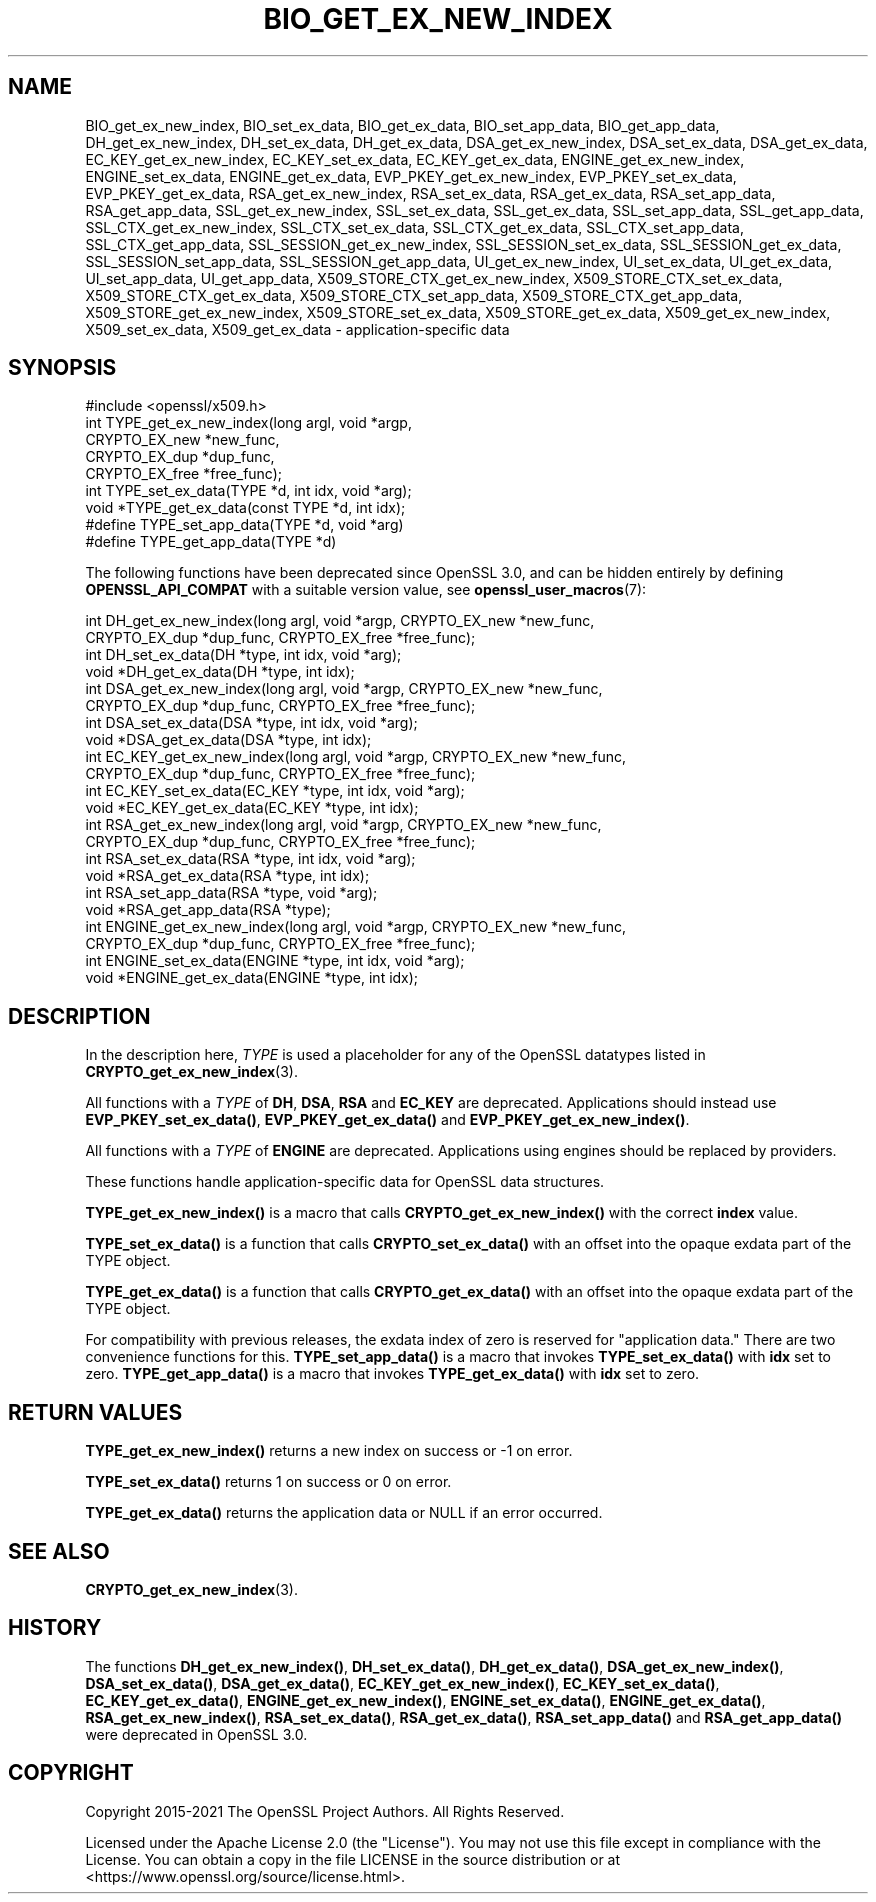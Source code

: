 .\" -*- mode: troff; coding: utf-8 -*-
.\" Automatically generated by Pod::Man 5.01 (Pod::Simple 3.43)
.\"
.\" Standard preamble:
.\" ========================================================================
.de Sp \" Vertical space (when we can't use .PP)
.if t .sp .5v
.if n .sp
..
.de Vb \" Begin verbatim text
.ft CW
.nf
.ne \\$1
..
.de Ve \" End verbatim text
.ft R
.fi
..
.\" \*(C` and \*(C' are quotes in nroff, nothing in troff, for use with C<>.
.ie n \{\
.    ds C` ""
.    ds C' ""
'br\}
.el\{\
.    ds C`
.    ds C'
'br\}
.\"
.\" Escape single quotes in literal strings from groff's Unicode transform.
.ie \n(.g .ds Aq \(aq
.el       .ds Aq '
.\"
.\" If the F register is >0, we'll generate index entries on stderr for
.\" titles (.TH), headers (.SH), subsections (.SS), items (.Ip), and index
.\" entries marked with X<> in POD.  Of course, you'll have to process the
.\" output yourself in some meaningful fashion.
.\"
.\" Avoid warning from groff about undefined register 'F'.
.de IX
..
.nr rF 0
.if \n(.g .if rF .nr rF 1
.if (\n(rF:(\n(.g==0)) \{\
.    if \nF \{\
.        de IX
.        tm Index:\\$1\t\\n%\t"\\$2"
..
.        if !\nF==2 \{\
.            nr % 0
.            nr F 2
.        \}
.    \}
.\}
.rr rF
.\" ========================================================================
.\"
.IX Title "BIO_GET_EX_NEW_INDEX 3ossl"
.TH BIO_GET_EX_NEW_INDEX 3ossl 2023-08-01 3.0.10 OpenSSL
.\" For nroff, turn off justification.  Always turn off hyphenation; it makes
.\" way too many mistakes in technical documents.
.if n .ad l
.nh
.SH NAME
BIO_get_ex_new_index, BIO_set_ex_data, BIO_get_ex_data,
BIO_set_app_data, BIO_get_app_data,
DH_get_ex_new_index, DH_set_ex_data, DH_get_ex_data,
DSA_get_ex_new_index, DSA_set_ex_data, DSA_get_ex_data,
EC_KEY_get_ex_new_index, EC_KEY_set_ex_data, EC_KEY_get_ex_data,
ENGINE_get_ex_new_index, ENGINE_set_ex_data, ENGINE_get_ex_data,
EVP_PKEY_get_ex_new_index, EVP_PKEY_set_ex_data, EVP_PKEY_get_ex_data,
RSA_get_ex_new_index, RSA_set_ex_data, RSA_get_ex_data,
RSA_set_app_data, RSA_get_app_data,
SSL_get_ex_new_index, SSL_set_ex_data, SSL_get_ex_data,
SSL_set_app_data, SSL_get_app_data,
SSL_CTX_get_ex_new_index, SSL_CTX_set_ex_data, SSL_CTX_get_ex_data,
SSL_CTX_set_app_data, SSL_CTX_get_app_data,
SSL_SESSION_get_ex_new_index, SSL_SESSION_set_ex_data, SSL_SESSION_get_ex_data,
SSL_SESSION_set_app_data, SSL_SESSION_get_app_data,
UI_get_ex_new_index, UI_set_ex_data, UI_get_ex_data,
UI_set_app_data, UI_get_app_data,
X509_STORE_CTX_get_ex_new_index, X509_STORE_CTX_set_ex_data, X509_STORE_CTX_get_ex_data,
X509_STORE_CTX_set_app_data, X509_STORE_CTX_get_app_data,
X509_STORE_get_ex_new_index, X509_STORE_set_ex_data, X509_STORE_get_ex_data,
X509_get_ex_new_index, X509_set_ex_data, X509_get_ex_data
\&\- application\-specific data
.SH SYNOPSIS
.IX Header "SYNOPSIS"
.Vb 1
\& #include <openssl/x509.h>
\&
\& int TYPE_get_ex_new_index(long argl, void *argp,
\&                           CRYPTO_EX_new *new_func,
\&                           CRYPTO_EX_dup *dup_func,
\&                           CRYPTO_EX_free *free_func);
\&
\& int TYPE_set_ex_data(TYPE *d, int idx, void *arg);
\&
\& void *TYPE_get_ex_data(const TYPE *d, int idx);
\&
\& #define TYPE_set_app_data(TYPE *d, void *arg)
\& #define TYPE_get_app_data(TYPE *d)
.Ve
.PP
The following functions have been deprecated since OpenSSL 3.0, and can be
hidden entirely by defining \fBOPENSSL_API_COMPAT\fR with a suitable version value,
see \fBopenssl_user_macros\fR\|(7):
.PP
.Vb 10
\& int DH_get_ex_new_index(long argl, void *argp, CRYPTO_EX_new *new_func,
\&                         CRYPTO_EX_dup *dup_func, CRYPTO_EX_free *free_func);
\& int DH_set_ex_data(DH *type, int idx, void *arg);
\& void *DH_get_ex_data(DH *type, int idx);
\& int DSA_get_ex_new_index(long argl, void *argp, CRYPTO_EX_new *new_func,
\&                          CRYPTO_EX_dup *dup_func, CRYPTO_EX_free *free_func);
\& int DSA_set_ex_data(DSA *type, int idx, void *arg);
\& void *DSA_get_ex_data(DSA *type, int idx);
\& int EC_KEY_get_ex_new_index(long argl, void *argp, CRYPTO_EX_new *new_func,
\&                             CRYPTO_EX_dup *dup_func, CRYPTO_EX_free *free_func);
\& int EC_KEY_set_ex_data(EC_KEY *type, int idx, void *arg);
\& void *EC_KEY_get_ex_data(EC_KEY *type, int idx);
\& int RSA_get_ex_new_index(long argl, void *argp, CRYPTO_EX_new *new_func,
\&                          CRYPTO_EX_dup *dup_func, CRYPTO_EX_free *free_func);
\& int RSA_set_ex_data(RSA *type, int idx, void *arg);
\& void *RSA_get_ex_data(RSA *type, int idx);
\& int RSA_set_app_data(RSA *type, void *arg);
\& void *RSA_get_app_data(RSA *type);
\& int ENGINE_get_ex_new_index(long argl, void *argp, CRYPTO_EX_new *new_func,
\&                             CRYPTO_EX_dup *dup_func, CRYPTO_EX_free *free_func);
\& int ENGINE_set_ex_data(ENGINE *type, int idx, void *arg);
\& void *ENGINE_get_ex_data(ENGINE *type, int idx);
.Ve
.SH DESCRIPTION
.IX Header "DESCRIPTION"
In the description here, \fITYPE\fR is used a placeholder
for any of the OpenSSL datatypes listed in \fBCRYPTO_get_ex_new_index\fR\|(3).
.PP
All functions with a \fITYPE\fR of \fBDH\fR, \fBDSA\fR, \fBRSA\fR and \fBEC_KEY\fR are deprecated.
Applications should instead use \fBEVP_PKEY_set_ex_data()\fR,
\&\fBEVP_PKEY_get_ex_data()\fR and \fBEVP_PKEY_get_ex_new_index()\fR.
.PP
All functions with a \fITYPE\fR of \fBENGINE\fR are deprecated.
Applications using engines should be replaced by providers.
.PP
These functions handle application-specific data for OpenSSL data
structures.
.PP
\&\fBTYPE_get_ex_new_index()\fR is a macro that calls \fBCRYPTO_get_ex_new_index()\fR
with the correct \fBindex\fR value.
.PP
\&\fBTYPE_set_ex_data()\fR is a function that calls \fBCRYPTO_set_ex_data()\fR with
an offset into the opaque exdata part of the TYPE object.
.PP
\&\fBTYPE_get_ex_data()\fR is a function that calls \fBCRYPTO_get_ex_data()\fR with
an offset into the opaque exdata part of the TYPE object.
.PP
For compatibility with previous releases, the exdata index of zero is
reserved for "application data." There are two convenience functions for
this.
\&\fBTYPE_set_app_data()\fR is a macro that invokes \fBTYPE_set_ex_data()\fR with
\&\fBidx\fR set to zero.
\&\fBTYPE_get_app_data()\fR is a macro that invokes \fBTYPE_get_ex_data()\fR with
\&\fBidx\fR set to zero.
.SH "RETURN VALUES"
.IX Header "RETURN VALUES"
\&\fBTYPE_get_ex_new_index()\fR returns a new index on success or \-1 on error.
.PP
\&\fBTYPE_set_ex_data()\fR returns 1 on success or 0 on error.
.PP
\&\fBTYPE_get_ex_data()\fR returns the application data or NULL if an error occurred.
.SH "SEE ALSO"
.IX Header "SEE ALSO"
\&\fBCRYPTO_get_ex_new_index\fR\|(3).
.SH HISTORY
.IX Header "HISTORY"
The functions \fBDH_get_ex_new_index()\fR, \fBDH_set_ex_data()\fR, \fBDH_get_ex_data()\fR,
\&\fBDSA_get_ex_new_index()\fR, \fBDSA_set_ex_data()\fR, \fBDSA_get_ex_data()\fR,
\&\fBEC_KEY_get_ex_new_index()\fR, \fBEC_KEY_set_ex_data()\fR, \fBEC_KEY_get_ex_data()\fR,
\&\fBENGINE_get_ex_new_index()\fR, \fBENGINE_set_ex_data()\fR, \fBENGINE_get_ex_data()\fR,
\&\fBRSA_get_ex_new_index()\fR, \fBRSA_set_ex_data()\fR, \fBRSA_get_ex_data()\fR,
\&\fBRSA_set_app_data()\fR and \fBRSA_get_app_data()\fR were deprecated in OpenSSL 3.0.
.SH COPYRIGHT
.IX Header "COPYRIGHT"
Copyright 2015\-2021 The OpenSSL Project Authors. All Rights Reserved.
.PP
Licensed under the Apache License 2.0 (the "License").  You may not use
this file except in compliance with the License.  You can obtain a copy
in the file LICENSE in the source distribution or at
<https://www.openssl.org/source/license.html>.
